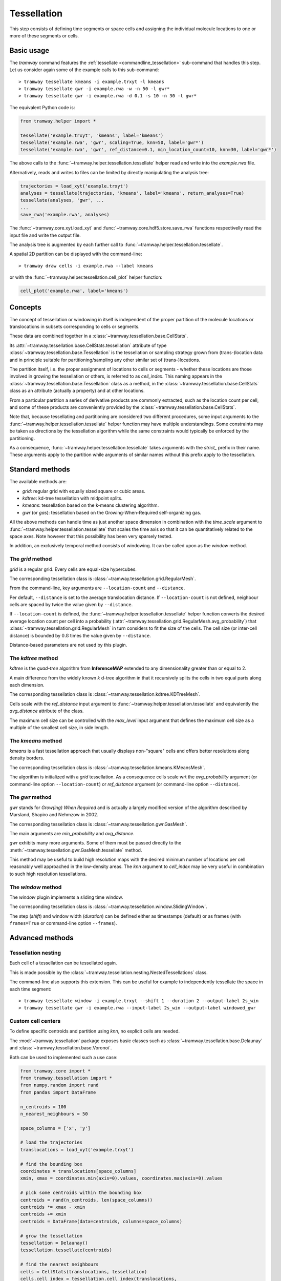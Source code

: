 .. _tessellation:

Tessellation
============

This step consists of defining time segments or space cells and assigning the individual molecule locations to one or more of these segments or cells.

Basic usage
-----------

The *tramway* command features the :ref:`tessellate <commandline_tessellation>` sub-command that handles this step.
Let us consider again some of the example calls to this sub-command::

	> tramway tessellate kmeans -i example.trxyt -l kmeans
	> tramway tessellate gwr -i example.rwa -w -n 50 -l gwr*
	> tramway tessellate gwr -i example.rwa -d 0.1 -s 10 -n 30 -l gwr*


The equivalent Python code is:

.. code-block:: python

	from tramway.helper import *

	tessellate('example.trxyt', 'kmeans', label='kmeans')
	tessellate('example.rwa', 'gwr', scaling=True, knn=50, label='gwr*')
	tessellate('example.rwa', 'gwr', ref_distance=0.1, min_location_count=10, knn=30, label='gwr*')


The above calls to the :func:`~tramway.helper.tessellation.tessellate` helper read and write into the *example.rwa* file.

Alternatively, reads and writes to files can be limited by directly manipulating the analysis tree:

.. code-block:: python

	trajectories = load_xyt('example.trxyt')
	analyses = tessellate(trajectories, 'kmeans', label='kmeans', return_analyses=True)
	tessellate(analyses, 'gwr', ...
	...
	save_rwa('example.rwa', analyses)


The :func:`~tramway.core.xyt.load_xyt` and :func:`~tramway.core.hdf5.store.save_rwa` functions respectivelly read the input file and write the output file.

The analysis tree is augmented by each further call to :func:`~tramway.helper.tessellation.tessellate`.

A spatial 2D partition can be displayed with the command-line::

	> tramway draw cells -i example.rwa --label kmeans

or with the :func:`~tramway.helper.tessellation.cell_plot` helper function:

.. code-block:: python

	cell_plot('example.rwa', label='kmeans')


Concepts
--------

The concept of tessellation or windowing in itself is independent of the proper partition of the molecule locations or translocations in subsets corresponding to cells or segments.

These data are combined together in a :class:`~tramway.tessellation.base.CellStats`.

Its :attr:`~tramway.tessellation.base.CellStats.tessellation` attribute of type :class:`~tramway.tessellation.base.Tessellation` is the tessellation or sampling strategy grown from (trans-)location data and in principle suitable for partitioning/sampling any other similar set of (trans-)locations.

The partition itself, i.e. the proper assignment of locations to cells or segments - whether these locations are those involved in growing the tessellation or others, is referred to as *cell_index*.
This naming appears in the :class:`~tramway.tessellation.base.Tessellation` class as a method, in the :class:`~tramway.tessellation.base.CellStats` class as an attribute (actually a property) and at other locations.

From a particular partition a series of derivative products are commonly extracted, such as the location count per cell, and some of these products are conveniently provided by the :class:`~tramway.tessellation.base.CellStats`.

Note that, because tessellating and partitioning are considered two different procedures, some input arguments to the :func:`~tramway.helper.tessellation.tessellate` helper function may have multiple understandings.
Some constraints may be taken as directions by the tessellation algorithm while the same constraints would typically be enforced by the partitioning.

As a consequence, :func:`~tramway.helper.tessellation.tessellate` takes arguments with the *strict_* prefix in their name.
These arguments apply to the partition while arguments of similar names without this prefix apply to the tessellation.


Standard methods
----------------

The available methods are:

* *grid*: regular grid with equally sized square or cubic areas.
* *kdtree*: kd-tree tessellation with midpoint splits.
* *kmeans*: tessellation based on the k-means clustering algorithm.
* *gwr* (or *gas*): tessellation based on the Growing-When-Required self-organizing gas.

All the above methods can handle time as just another space dimension in combination with the `time_scale` argument to :func:`~tramway.helper.tessellation.tessellate` that scales the time axis so that it can be quantitatively related to the space axes.
Note however that this possibility has been very sparsely tested.

In addition, an exclusively temporal method consists of windowing.
It can be called upon as the *window* method.


The *grid* method
^^^^^^^^^^^^^^^^^

*grid* is a regular grid. Every cells are equal-size hypercubes.

The corresponding tessellation class is :class:`~tramway.tessellation.grid.RegularMesh`.

From the command-line, key arguments are ``--location-count`` and ``--distance``.

Per default, ``--distance`` is set to the average translocation distance.
If ``--location-count`` is not defined, neighbour cells are spaced by twice the value given by ``--distance``.

If ``--location-count`` is defined, the :func:`~tramway.helper.tessellation.tessellate` helper function converts the desired average location count per cell into a probability (:attr:`~tramway.tessellation.grid.RegularMesh.avg_probability`) that :class:`~tramway.tessellation.grid.RegularMesh` in turn considers to fit the size of the cells.
The cell size (or inter-cell distance) is bounded by :math:`0.8` times the value given by ``--distance``.

Distance-based parameters are not used by this plugin.


The *kdtree* method
^^^^^^^^^^^^^^^^^^^

*kdtree* is the *quad-tree* algorithm from **InferenceMAP** extended to any dimensionality greater than or equal to 2.

A main difference from the widely known *k* d-tree algorithm in that it recursively splits the cells in two equal parts along each dimension.

The corresponding tessellation class is :class:`~tramway.tessellation.kdtree.KDTreeMesh`.

Cells scale with the `ref_distance` input argument to :func:`~tramway.helper.tessellation.tessellate` and equivalently the `avg_distance` attribute of the class.

The maximum cell size can be controlled with the `max_level` input argument that defines the maximum cell size as a multiple of the smallest cell size, in side length.


The *kmeans* method
^^^^^^^^^^^^^^^^^^^

*kmeans* is a fast tessellation approach that usually displays non-"square" cells and offers better resolutions along density borders.

The corresponding tessellation class is :class:`~tramway.tessellation.kmeans.KMeansMesh`.

The algorithm is initialized with a *grid* tessellation.
As a consequence cells scale wrt the `avg_probability` argument (or command-line option ``--location-count``) or `ref_distance` argument (or command-line option ``--distance``).


The *gwr* method
^^^^^^^^^^^^^^^^

*gwr* stands for *Grow(ing) When Required* and is actually a largely modified version of the algorithm described by Marsland, Shapiro and Nehmzow in 2002.

The corresponding tessellation class is :class:`~tramway.tessellation.gwr.GasMesh`.

The main arguments are `min_probability` and `avg_distance`.

*gwr* exhibits many more arguments. Some of them must be passed directly to the :meth:`~tramway.tessellation.gwr.GasMesh.tessellate` method.

This method may be useful to build high resolution maps with the desired minimum number of locations per cell reasonably well approached in the low-density areas. 
The `knn` argument to `cell_index` may be very useful in combination to such high resolution tessellations.


The *window* method
^^^^^^^^^^^^^^^^^^^

The *window* plugin implements a sliding time window.

The corresponding tessellation class is :class:`~tramway.tessellation.window.SlidingWindow`.

The step (`shift`) and window width (`duration`) can be defined either as timestamps (default) or as
frames (with ``frames=True`` or command-line option ``--frames``).


Advanced methods
----------------

Tessellation nesting
^^^^^^^^^^^^^^^^^^^^

Each cell of a tessellation can be tessellated again.

This is made possible by the :class:`~tramway.tessellation.nesting.NestedTessellations` class.

The command-line also supports this extension.
This can be useful for example to independently tessellate the space in each time segment::

	> tramway tessellate window -i example.trxyt --shift 1 --duration 2 --output-label 2s_win
	> tramway tessellate gwr -i example.rwa --input-label 2s_win --output-label windowed_gwr


Custom cell centers
^^^^^^^^^^^^^^^^^^^

To define specific centroids and partition using `knn`, no explicit cells are needed.

The :mod:`~tramway.tessellation` package exposes basic classes such as :class:`~tramway.tessellation.base.Delaunay` and :class:`~tramway.tessellation.base.Voronoi`.

Both can be used to implemented such a use case:

.. code-block:: python

	from tramway.core import *
	from tramway.tessellation import *
	from numpy.random import rand
	from pandas import DataFrame

	n_centroids = 100
	n_nearest_neighbours = 50

	space_columns = ['x', 'y']

	# load the trajectories
	translocations = load_xyt('example.trxyt')

	# find the bounding box
	coordinates = translocations[space_columns]
	xmin, xmax = coordinates.min(axis=0).values, coordinates.max(axis=0).values

	# pick some centroids within the bounding box
	centroids = rand(n_centroids, len(space_columns))
	centroids *= xmax - xmin
	centroids += xmin
	centroids = DataFrame(data=centroids, columns=space_columns)

	# grow the tessellation
	tessellation = Delaunay()
	tessellation.tessellate(centroids)

	# find the nearest neighbours
	cells = CellStats(translocations, tessellation)
	cells.cell_index = tessellation.cell_index(translocations,
		knn=(n_nearest_neighbours, n_nearest_neighbours)) # knn is (min, max)

	# assemble the analysis tree
	analyses = Analyses(translocations)
	analyses.add(Analyses(cells), label='random centroids')

	# save it to a file
	save_rwa('example.rwa', analyses)


Custom time segments
^^^^^^^^^^^^^^^^^^^^

The :class:`~tramway.tessellation.time.TimeLattice` class is far more flexible than the :class:`~tramway.tessellation.window.SlidingWindow` class in that it admits arbitrary time segments.

It is especially useful for slicing the time axis and still consider a same spatial tessellation.

The following example use case makes contiguous segments such that the total location count per segment is exceeds a defined constant by minimal amount:

.. code-block:: python

	from tramway.core import *
	from tramway.tessellation import *
	from tramway.helper import *
	import numpy

	min_location_count_per_segment = 10000

	time_column = 't'

	# load the trajectories
	translocations = load_xyt('example.trxyt')

	# count the rows (or locations) along time
	timestamps = translocations[time_column].values
	ts, counts = numpy.unique(timestamps, return_counts=True)

	# pick the segment bounds
	index = 0
	bounds = [ts[index]]
	while index < counts.size:
		count = 0
		while count < min_location_count_per_segment:
			count += counts[index]
			index += 1
			if index == counts.size:
				break
		if index == counts.size: # or similarly if count < min_location_count_per_segment:
			pass # let the loop end
		else:
			bounds.append(ts[index])

	# grow a spatial tessellation
	static_cells = tessellate(translocations, 'kmeans')

	# associate the segments
	segments = numpy.c_[bounds[:-1], bounds[1:]]
	dynamic_cells = with_time_lattice(static_cells, segments)


The same example with different spatial tessellations for each segment can be implemented with the help of tessellation nesting.

If inference is underwent on such a tessellation, a map will be generated for each segment.
These maps can be individualized as follows:

.. code-block:: python

	# infer the diffusivity
	diffusivity_maps = infer(dynamic_cells, 'D')

	# slice the maps (one map per segment) to plot each of them
	for diffusivity_map in dynamic_cells.tessellation.split_frames(diffusivity_maps):
		map_plot(diffusivity_map, cells=static_cells)

	# assemble the analysis tree
	dynamic_cells = Analyses(dynamic_cells)
	dynamic_cells.add(Analyses(diffusivity_maps), comment='diffusivity (D mode)')
	analyses = Analyses(translocations)
	analyses.add(dynamic_cells, comment='count-normalized kmeans tessellation')


